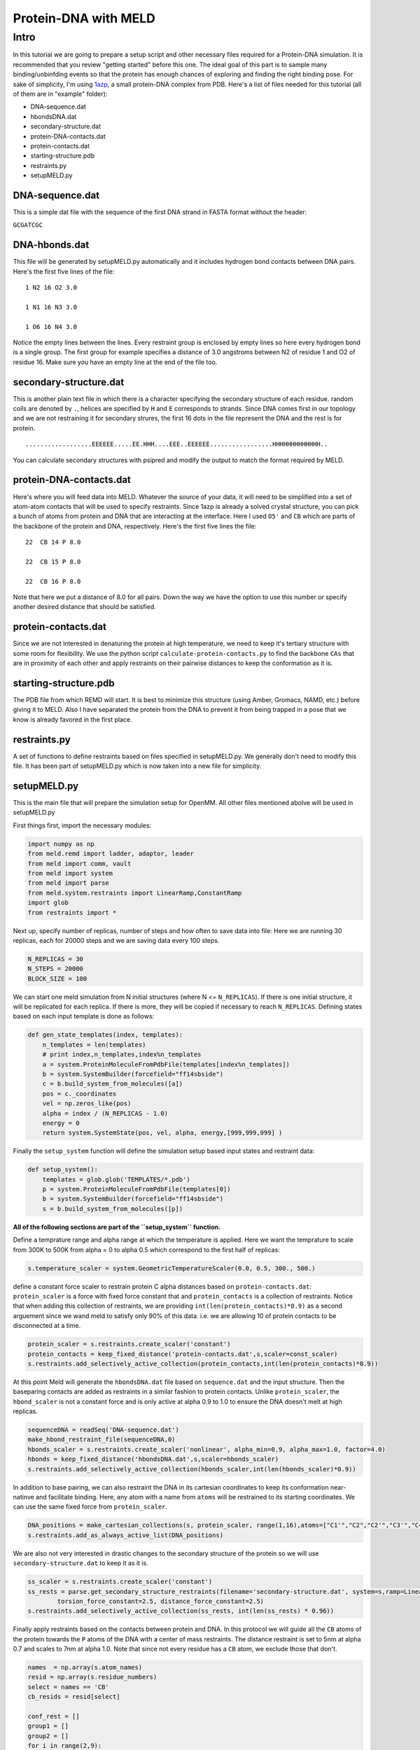 =========================
Protein-DNA with MELD
=========================

Intro
===========================

In this tutorial we are going to prepare a setup script and other necessary files required for a Protein-DNA simulation. It is recommended that you review "getting started" before this one. The ideal goal of this part is to sample many binding/unbinfding events so that the protein has enough chances of exploring and finding the right binding pose. For sake of simplicity, I'm using 1azp_, a small protein-DNA complex from PDB. Here's a list of files needed for this tutorial (all of them are in "example" folder):

.. _1azp: https://www.rcsb.org/structure/1AZP

* DNA-sequence.dat
* hbondsDNA.dat
* secondary-structure.dat
* protein-DNA-contacts.dat
* protein-contacts.dat
* starting-structure.pdb
* restraints.py
* setupMELD.py

DNA-sequence.dat
----------------------------
This is a simple dat file with the sequence of the first DNA strand in FASTA format without the header:

``GCGATCGC``

DNA-hbonds.dat
----------------------------
This file will be generated by setupMELD.py automatically and it includes hydrogen bond contacts between DNA pairs.
Here's the first five lines of the file:
::

  1 N2 16 O2 3.0
  
  1 N1 16 N3 3.0
  
  1 O6 16 N4 3.0

Notice the empty lines between the lines. Every restraint group is enclosed by empty lines so here every hydrogen bond is a single group. The first group for example specifies a distance of 3.0 angstroms between N2 of residue 1 and O2 of residue 16. Make sure you have an empty line at the end of the file too.

secondary-structure.dat
----------------------------
This is another plain text file in which there is a character specifying the secondary structure of each residue. random coils are denoted by ``.``, helices are specified by ``H`` and ``E`` corresponds to strands. Since DNA comes first in our topology and we are not restraining it for secondary strures, the first 16 dots in the file represent the DNA and the rest is for protein.
::

  ..................EEEEEE.....EE.HHH....EEE..EEEEEE.................HHHHHHHHHHHHH..
  
You can calculate secondary structures with psipred and modify the output to match the format required by MELD.

protein-DNA-contacts.dat
----------------------------
Here's where you will feed data into MELD. Whatever the source of your data, it will need to be simplified into a set of atom-atom contacts that will be used to specify restraints. Since 1azp is already a solved crystal structure, you can pick a bunch of atoms from protein and DNA that are interacting at the interface. Here I used ``O5'`` and ``CB`` which are parts of the backbone of the protein and DNA, respectively. Here's the first five lines the file:
::

  22  CB 14 P 8.0
  
  22  CB 15 P 8.0
  
  22  CB 16 P 8.0

Note that here we put a distance of 8.0 for all pairs. Down the way we have the option to use this number or specify another desired distance that should be satisfied.

protein-contacts.dat
----------------------------

Since we are not interested in denaturing the protein at high temperature, we need to keep it's tertiary structure with some room for flexibility. We use the python script ``calculate-protein-contacts.py`` to find the backbone ``CAs`` that are in proximity of each other and apply restraints on their pairwise distances to keep the conformation as it is.

starting-structure.pdb
----------------------------

The PDB file from which REMD will start. It is best to minimize this structure (using Amber, Gromacs, NAMD, etc.) before giving it to MELD. Also I have separated the protein from the DNA to prevent it from being trapped in a pose that we know is already favored in the first place.

restraints.py
----------------------------

A set of functions to define restraints based on files specified in setupMELD.py. We generally don't need to modify this file. It has been part of setupMELD.py which is now taken into a new file for simplicity.

setupMELD.py
----------------------------

This is the main file that will prepare the simulation setup for OpenMM. All other files mentioned abolve will be used in setupMELD.py

First things first, import the necessary modules:

.. code-block:: python

    import numpy as np
    from meld.remd import ladder, adaptor, leader
    from meld import comm, vault
    from meld import system
    from meld import parse
    from meld.system.restraints import LinearRamp,ConstantRamp
    import glob
    from restraints import *
    

Next up, specify number of replicas, number of steps and how often to save data into file:
Here we are running 30 replicas, each for 20000 steps and we are saving data every 100 steps.

.. code-block:: python

    N_REPLICAS = 30
    N_STEPS = 20000
    BLOCK_SIZE = 100

We can start one meld simulation from N initial structures (where N <= ``N_REPLICAS``). If there is one initial structure, it will be replicated for each replica. If there is more, they will be copied if necessary to reach ``N_REPLICAS``.
Defining states based on each input template is done as follows:

.. code-block:: python

    def gen_state_templates(index, templates):
        n_templates = len(templates)
        # print index,n_templates,index%n_templates
        a = system.ProteinMoleculeFromPdbFile(templates[index%n_templates])
        b = system.SystemBuilder(forcefield="ff14sbside")
        c = b.build_system_from_molecules([a])
        pos = c._coordinates
        vel = np.zeros_like(pos)
        alpha = index / (N_REPLICAS - 1.0)
        energy = 0
        return system.SystemState(pos, vel, alpha, energy,[999,999,999] )
        
Finally the ``setup_system`` function will define the simulation setup based input states and restraint data:

.. code-block:: python

    def setup_system():
        templates = glob.glob('TEMPLATES/*.pdb')
        p = system.ProteinMoleculeFromPdbFile(templates[0])
        b = system.SystemBuilder(forcefield="ff14sbside")
        s = b.build_system_from_molecules([p])

**All of the following sections are part of the ``setup_system`` function.**

Define a temprature range and alpha range at which the temperature is applied. Here we want the temprature to scale from 300K to 500K from alpha = 0 to alpha 0.5 which correspond to the first half of replicas:

.. code-block:: python

        s.temperature_scaler = system.GeometricTemperatureScaler(0.0, 0.5, 300., 500.)

define a constant force scaler to restrain protein C alpha distances based on ``protein-contacts.dat``:
``protein_scaler`` is a force with fixed force constant that and ``protein_contacts`` is a collection of restraints.
Notice that when adding this collection of restraints, we are providing ``int(len(protein_contacts)*0.9)`` as a second arguement since we wand meld to satisfy only 90% of this data. i.e. we are allowing 10 of protein contacts to be disconnected at a time.

.. code-block:: python

        protein_scaler = s.restraints.create_scaler('constant')
        protein_contacts = keep_fixed_distance('protein-contacts.dat',s,scaler=const_scaler)
        s.restraints.add_selectively_active_collection(protein_contacts,int(len(protein_contacts)*0.9))

At this point Meld will generate the ``hbondsDNA.dat`` file based on ``sequence.dat`` and the input structure. Then the baseparing contacts are added as restraints in a similar fashion to protein contacts. Unlike ``protein_scaler``, the ``hbond_scaler`` is not a constant force and is only active at alpha 0.9 to 1.0 to ensure the DNA doesn't melt at high replicas.

.. code-block:: python

        sequenceDNA = readSeq('DNA-sequence.dat')
        make_hbond_restraint_file(sequenceDNA,0)
        hbonds_scaler = s.restraints.create_scaler('nonlinear', alpha_min=0.9, alpha_max=1.0, factor=4.0)
        hbonds = keep_fixed_distance('hbondsDNA.dat',s,scaler=hbonds_scaler)
        s.restraints.add_selectively_active_collection(hbonds_scaler,int(len(hbonds_scaler)*0.9))
        
In addition to base pairing, we can also restraint the DNA in its cartesian coordinates to keep its conformation near-natinve and facilitate binding. Here, any atom with a name from ``atoms`` will be restrained to its starting coordinates. We can use the same fixed force from ``protein_scaler``.

.. code-block:: python

        DNA_positions = make_cartesian_collections(s, protein_scaler, range(1,16),atoms=["C1'","C2","C2'","C3'","C4","C4'","C5","C5'","C6","C7","C8","DA3","N1","N2","N3","N4","N6","N7","N9","O2","O3'","O4","O4'","O5'","O6","OP1","OP2","P"])
        s.restraints.add_as_always_active_list(DNA_positions)

We are also not very interested in drastic changes to the secondary structure of the protein so we will use ``secondary-structure.dat`` to keep it as it is.

.. code-block:: python

        ss_scaler = s.restraints.create_scaler('constant')
        ss_rests = parse.get_secondary_structure_restraints(filename='secondary-structure.dat', system=s,ramp=LinearRamp(0,100,0,1), scaler=ss_scaler,
                torsion_force_constant=2.5, distance_force_constant=2.5)
        s.restraints.add_selectively_active_collection(ss_rests, int(len(ss_rests) * 0.96))

Finally apply restraints based on the contacts between protein and DNA. In this protocol we will guide all the ``CB`` atoms of the protein towards the ``P`` atoms of the DNA with a center of mass restraints. The distance restraint is set to 5nm at alpha 0.7 and scales to 7nm at alpha 1.0. Note that since not every residue has a ``CB`` atom, we exclude those that don't.

.. code-block:: python

        names  = np.array(s.atom_names)
        resid = np.array(s.residue_numbers)    
        select = names == 'CB'
        cb_resids = resid[select]

        conf_rest = []
        group1 = []
        group2 = []
        for i in range(2,9):
            group1.append( (i,"P") )
        for i in range(10,17):
            group1.append( (i,"P") )
        for j in cb_resids:
            group2.append( (j,"CB") )
        protein_DNA_scaler = s.restraints.create_scaler('nonlinear',alpha_min=0.7,alpha_max=1.0, factor=4.0, strength_at_alpha_min=1.0, strength_at_alpha_max=0.5)
        positioner = s.restraints.create_scaler('linear_positioner',alpha_min=0.7, alpha_max=1.0, pos_min=5., pos_max=7.) 
        conf_rest.append(s.restraints.create_restraint('com', protein_DNA_scaler,ramp=LinearRamp(0,100,0,1), 
                                                           force_const=75.0,group1=group1,group2=group2,
                                                           distance =positioner,weights1=None, weights2=None, dims='xyz'))
        s.restraints.add_as_always_active_list(conf_rest)

lastly, some run options need to be specified which usually don't need modification. These include implicit solvent model (``gbNeck2`` here) and time step of 4fs enabled by hydrogen mass repartitioning.

.. code-block:: python

        options = system.RunOptions()
        options.implicit_solvent_model = 'gbNeck2'
        options.remove_com = False
        options.use_big_timestep = False # MD timestep (3.3 fs)
        options.use_bigger_timestep = True # MD timestep (4.0 fs)
        options.cutoff = 1.8 # cutoff in nm
        options.soluteDielectric = 1.
        options.use_amap = False # correction to FF12SB
        options.amap_beta_bias = 1.0
        options.timesteps = 11111 # number of MD steps per exchange
        options.minimize_steps = 20000 # init minimization steps
        
        store = vault.DataStore(s.n_atoms, N_REPLICAS, s.get_pdb_writer(), block_size=BLOCK_SIZE)
        store.initialize(mode='w')
        store.save_system(s)
        store.save_run_options(options)
        l = ladder.NearestNeighborLadder(n_trials=48)
        policy = adaptor.AdaptationPolicy(2.0, 50, 50)
        a = adaptor.EqualAcceptanceAdaptor(n_replicas=N_REPLICAS, adaptation_policy=policy)
        remd_runner = master_runner.MasterReplicaExchangeRunner(N_REPLICAS, max_steps=N_STEPS, ladder=l, adaptor=a)
        store.save_remd_runner(remd_runner)
        c = comm.MPICommunicator(s.n_atoms, N_REPLICAS)
        store.save_communicator(c)
        states = [gen_state_templates(i,templates) for i in range(N_REPLICAS)]
        store.save_states(states, 0)
        store.save_data_store()
        return s.n_atoms
        
Calling the ``setup_system`` function will run all the code above.

.. code-block:: python

        setup_system()

It is time to run the ``setupMELD.py`` script from terminal with meld loaded and ready to go:

.. code-block:: bash

        python setupMELD.py
        
The script should excecute with no issues and it will generate a new ``Data`` directory.
To run the meld job you can use:

.. code-block:: bash

        if [ -e remd.log ]; then       #If there is a remd.log we are conitnuing a killed simulation
          prepare_restart --prepare-run #so we need to prepare_restart
            fi
        srun --mpi=pmix_v3 launch_remd --debug
        
This run can take up to two days to conclude on 30 RTX 2080ti GPUs.
Once done, you can extract the trajectories with the following command:
It will generate a dcd file for each replica.

.. code-block:: bash

        b=`perl -e 'printf("%02i", $ARGV[0]);' ${SLURM_ARRAY_TASK_ID}`
        extract_trajectory extract_traj_dcd --replica ${SLURM_ARRAY_TASK_ID} trajectory.$b.dcd

You can also get the last frame of each replica directly without extracting trajectories:

.. code-block:: bash

        extract_trajectory extract_last last
        
Another thing to control is if you have enough exchange of the replicas to ensure that no replica is trapped in constant conditions.

.. code-block:: bash

        analyze_remd visualize_trace

        
